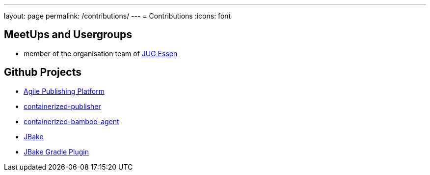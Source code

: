 ---
layout: page
permalink: /contributions/
---
= Contributions
:icons: font

== MeetUps and Usergroups

* member of the organisation team of http://www.jug-essen.de[JUG Essen]

== Github Projects

* http://github.com/danielgrycman/agilepublishingplatform[Agile Publishing Platform]
* http://github.com/danielgrycman/containerized-publisher[containerized-publisher]
* http://github.com/danielgrycman/containerized-bamboo-agent[containerized-bamboo-agent]
* https://github.com/jbake-org/jbake[JBake]
* https://github.com/jbake-org/jbake-gradle-plugin[JBake Gradle Plugin]